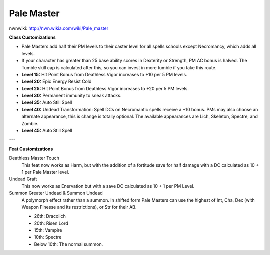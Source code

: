 Pale Master
===========

nwnwiki: http://nwn.wikia.com/wiki/Pale_master

**Class Customizations**

* Pale Masters add half their PM levels to their caster level for all spells schools except Necromancy, which adds all levels.
* If your character has greater than 25 base ability scores in Dexterity or Strength, PM AC bonus is halved.  The Tumble skill cap is calculated after this, so you can invest in more tumble if you take this route.
* **Level 15:** Hit Point Bonus from Deathless Vigor increases to +10 per 5 PM levels.
* **Level 20:** Epic Energy Resist Cold
* **Level 25:** Hit Point Bonus from Deathless Vigor increases to +20 per 5 PM levels.
* **Level 30:** Permanent immunity to sneak attacks.
* **Level 35:** Auto Still Spell
* **Level 40:** Undead Transformation: Spell DCs on Necromantic spells receive a +10 bonus.  PMs may also choose an alternate appearance, this is change is totally optional.  The available appearances are Lich, Skeleton, Spectre, and Zombie.
* **Level 45:** Auto Still Spell

---

**Feat Customizations**

Deathless Master Touch
  This feat now works as Harm, but with the addition of a fortitude save for half damage with a DC calculated as 10 + 1 per Pale Master level.

Undead Graft
   This now works as Enervation but with a save DC calculated as 10 + 1 per PM Level.

Summon Greater Undead & Summon Undead
  A polymorph effect rather than a summon.  In shifted form Pale Masters can use the highest of Int, Cha, Dex (with Weapon Finesse and its restrictions), or Str for their AB.

  * 26th: Dracolich
  * 20th: Risen Lord
  * 15th: Vampire
  * 10th: Spectre
  * Below 10th: The normal summon.
